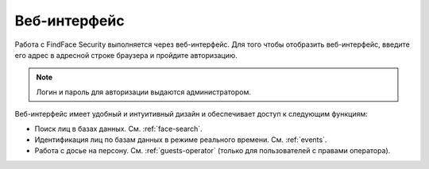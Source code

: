 .. _wui-operator:

**********************************
Веб-интерфейс
**********************************

Работа с FindFace Security выполняется через веб-интерфейс. Для того чтобы отобразить веб-интерфейс, введите его адрес в адресной строке браузера и пройдите авторизацию.

.. note::
   Логин и пароль для авторизации выдаются администратором.

Веб-интерфейс имеет удобный и интуитивный дизайн и обеспечивает доступ к следующим функциям:

* Поиск лиц в базах данных. См. :ref:`face-search`.
* Идентификация лиц по базам данных в режиме реального времени. См. :ref:`events`.
* Работа с досье на персону. См. :ref:`guests-operator` (только для пользователей с правами оператора).
